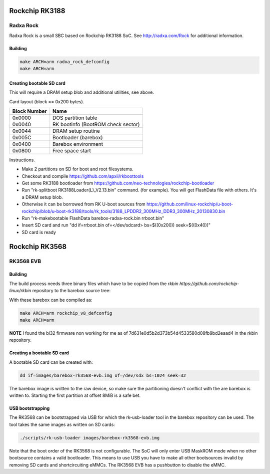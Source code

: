 Rockchip RK3188
===============

Radxa Rock
----------

Radxa Rock is a small SBC based on Rockchip RK3188 SoC.
See http://radxa.com/Rock for additional information.

Building
^^^^^^^^

.. code-block:: sh

  make ARCH=arm radxa_rock_defconfig
  make ARCH=arm

Creating bootable SD card
^^^^^^^^^^^^^^^^^^^^^^^^^

This will require a DRAM setup blob and additional utilities, see above.

Card layout (block == 0x200 bytes).

============   ==========================================
Block Number   Name
============   ==========================================
0x0000         DOS partition table
0x0040         RK bootinfo (BootROM check sector)
0x0044         DRAM setup routine
0x005C         Bootloader (barebox)
0x0400         Barebox environment
0x0800         Free space start
============   ==========================================

Instructions.

* Make 2 partitions on SD for boot and root filesystems.
* Checkout and compile https://github.com/apxii/rkboottools
* Get some RK3188 bootloader from https://github.com/neo-technologies/rockchip-bootloader
* Run "rk-splitboot RK3188Loader(L)_V2.13.bin" command. (for example).
  You will get FlashData file with others. It's a DRAM setup blob.
* Otherwise it can be borrowed from RK U-boot sources from
  https://github.com/linux-rockchip/u-boot-rockchip/blob/u-boot-rk3188/tools/rk_tools/3188_LPDDR2_300MHz_DDR3_300MHz_20130830.bin
* Run "rk-makebootable FlashData barebox-radxa-rock.bin rrboot.bin"
* Insert SD card and run "dd if=rrboot.bin of=</dev/sdcard> bs=$((0x200)) seek=$((0x40))"
* SD card is ready

Rockchip RK3568
===============

RK3568 EVB
----------

Building
^^^^^^^^

The build process needs three binary files which have to be copied from the
`rkbin https://github.com/rockchip-linux/rkbin` repository to the barebox source tree:

.. code-block:: sh
  cp $RKBIN/bin/rk35/rk3568_bl31_v1.24.elf firmware/rk3568-bl31.bin
  cp $RKBIN/bin/rk35/rk3568_bl32_v1.05.bin firmware/rk3568-op-tee.bin
  cp $RKBIN/bin/rk35/rk3568_ddr_1560MHz_v1.08.bin arch/arm/boards/rockchip-rk3568-evb/sdram-init.bin

With these barebox can be compiled as:

.. code-block:: sh

  make ARCH=arm rockchip_v8_defconfig
  make ARCH=arm

**NOTE** I found the bl32 firmware non working for me as of 7d631e0d5b2d373b54d4533580d08fb9bd2eaad4 in the rkbin repository.

Creating a bootable SD card
^^^^^^^^^^^^^^^^^^^^^^^^^^^

A bootable SD card can be created with:

.. code-block:: sh

  dd if=images/barebox-rk3568-evb.img of=/dev/sdx bs=1024 seek=32

The barebox image is written to the raw device, so make sure the partitioning
doesn't conflict with the are barebox is written to. Starting the first
partition at offset 8MiB is a safe bet.

USB bootstrapping
^^^^^^^^^^^^^^^^^

The RK3568 can be bootstrapped via USB for which the rk-usb-loader tool in the barebox
repository can be used. The tool takes the same images as written on SD cards:

.. code-block:: sh

  ./scripts/rk-usb-loader images/barebox-rk3568-evb.img

Note that the boot order of the RK3568 is not configurable. The SoC will only enter USB
MaskROM mode when no other bootsource contains a valid bootloader. This means to use USB
you have to make all other bootsources invalid by removing SD cards and shortcircuiting
eMMCs. The RK3568 EVB has a pushbutton to disable the eMMC.
